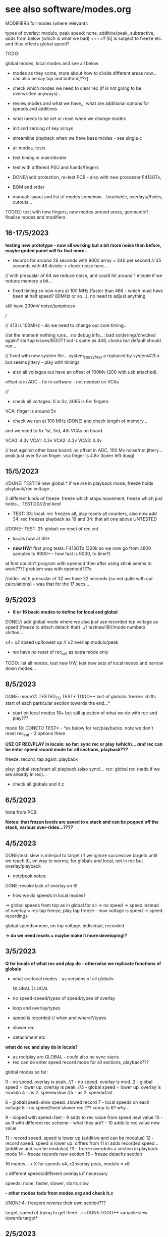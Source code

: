 * see also software/modes.org

MODIFIERS for modes (where relevant):

types of overlay: modulo, peak
speed: none, additive/peak, subtractive, adds from below (which is what we had) 
++++if [6] is subject to freeze etc. and thus effects global speed?

TODO:

global modes, local modes and see all below

- modes as they come, more about how to divide different areas now... can also be say top and bottom[???]

- check which modes we need to clear rec (if is not going to be overwritten anyways)...

- review modes and what we have,,, what are additional options for speeds and additives
- what needs to be set or reset when we change modes
- init and zeroing of key arrays
- streamline playback when we have base modes - see single.c

- all modes, tests
- test timing in main/divider
- test with different PSU and hands/fingers
- DONE//add protection, re-test PCB - also with new processor F413GTx, 
- BOM and order
- manual: layout and list of modes somehow... touchable, overlays//holes, cutouts...

TODO2: test with new fingers, new modes around areas, geomantic?, finalise modes and modifiers

** 16-17/5/2023

*testing new prototype - now all working but a bit more noise than before, maybe gnded panel will fix that more...*

- records for around 26 seconds with 9000 array = 346 per second // 35 seconds with 48 divider-> check noise here...

// with prescalar of 64 we reduce noise, and could hit around 1 minute if we reduce memory a bit...

- fixed timing so now runs at 100 MHz (faster than 466 - which must have been at half speed? 80MHz or so...), no need to adjust anything

still have 200mV noise/jumpiness

///

// 413 is 100MHz - do we need to change our core timing.. 

//at the moment nothing runs... no debug info...: bad soldering//checked again? startup issues/BOOT1 but is same as 446, clocks but default should run...

// fixed with new system file... system_stm32f4xx.o replaced by system413.o  but seems jittery - play with timings

- also all voltages out have an offset of 100Mv (200 with usb attached). 

offset is in ADC - fix in software - not needed on VCAs

////

- check all voltages: 0 is 0v, 4095 is 6v: fingers: 

VCA: finger is around 5v

- check we run at 100 MHz (DONE) and check length of memory...

and we need to fix 1st, 3rd, 4th VCAs on board...

VCA0: 4.3v
VCA1: 4.3v 
VCA2: 4.3v 
VCA3: 4.4v 

// test against other base board: no offset in ADC, 100 Mv noise/not jittery... peak just over 5v on finger. vca finger is 4.8v (lower left dusg)

** 15/5/2023

//DONE: TEST:19 new global:* if we are in playback mode, freeze holds playback/rec voltage...

2 different kinds of freeze: freeze which stops movement, freeze which just holds... TEST:20//2nd kind

- TEST: 33: local: rec freezes all, play resets all counters, also now add 34: rec freezes playback as 19 and 34: that alt one above UNTESTED

//DONE- TEST: 21: global: no reset of rec cnt


- locals now at 30+

- *new HW:* first prog tests: F413GTx (320k so we now go from 3800 samples to 9000+ - how fast is 9000, to time?)

at first couldn't program with openocd then after using stlink seems to work???? problem was with openocd???x

//older: with prescalar of 32 we have 22 seconds (so not quite with our calculations) - was that for the 17 secs...

** 9/5/2023

- *8 or 16 basic modes to define for local and global*

DONE:// add global mode where we also just use recorded top voltage as speed (freeze to attach detach that)...// testnew18!//mode numbers shifted...

x4= x2 speed up/lowest up // x2 overlap modulo/peak

+ we have no reset of rec_cnt as extra mode only

TODO: list all modes, test new HW, test new sets of local modes and narrow down modes...

** 8/5/2023

DONE: mode17: TESTED_TO TEST* TODO++ last of globals: freezer shifts start of each particular section towards the end...*

- start on local modes 18+ but still question of what we do with rec and play???

mode 18: DONETO TEST* - *as below for rec/playbacks. note we don't reset rec_cnt - 2 options there

*USE OF REC/PLAY in locals: so far: sync rec or play (which)... /and/ rec can be enter speed record mode for all sections, playback???*

freeze: record, tap again: playback

play: global stop/start all playback (also sync)...
rec: global rec (nada if we are already in rec)...

- check all globals and it.c

** 6/5/2023

Note from PCB:

*Notes: that frozen levels are saved to a stack and can be popped off the stack, various over-rides...????*

** 4/5/2023

DONE/test: slew is interpol to target (if we ignore successive targets until we reach it), on way to wormz, for globals and local, not in rec but overlay/playback

- notebook notes:

DONE-revoke lack of overlay on 6!

- how we do speeds in local modes?

-> global speeds from top as in global for all
-> no speed
-> speed instead of overlay = rec tap freeze, play tap freeze - now voltage is speed
-> speed recordings

global speeds=none, on top voltage, individual, recorded

*-> do we need resets = maybe make it more developing!?*

** 3/5/2023

*Q for locals of what rec and play do - otherwise we replicate functions of globals*

- what are local modes - as versions of all globals:

          GLOBAL    | LOCAL
- no speed-speed/types of speed/types of overlay
- loop and overlay/types
- speed is recorded // when and where?/types
- slower rec
- detachment etc

*what do rec and play do in locals?*

- as rec/play are GLOBAL - could also be sync starts
- rec can be enter speed record mode for all sections, playback???

global modes so far:

0 - no speed. overlay is peak.
//1 - no speed. overlay is mod.
2 - global speed = lower up. overlay is peak.
//3 - global speed = lower up. overlay is modulo
4 - as 2. speed=slow
//5 - as 2. speed=fast

6 - globalspeed=slow speed. slowed record 
7 - local speeds on each voltage 
8 - no speed/fixed slower rec ??? comp to 6? why...

9 - looped with speed=fast - 9 adds to rec value from speed new value
10 - as 9 with different rec scheme - what they are? - 10 adds to rec value new value

11 - record speed. speed is lower up (additive and can be modulus)
12 - record speed. speed is lower up. differs from 11 in adds recorded speed... (additive and can be modulus)
13 - freeze overdubs a section in playback mode
14 - freeze records new section
15 - freeze detachs section

16 modes... x X for speeds x4, x2overlay peak, modulo = x8


x different speeds/different overlays if necessary

speeds: none, faster, slower, starts slow

*- other modes todo from modes.org and check it.c*

//NON!-4- freezers reverse their own section???

target, speed of trying to get there...==DONE:TODO++ variable slew towards target*


** 2/5/2023

TESTEDcase 11: problem is rapidly hits highest speed - speeds do reset on new record as we write over this...

TODO: 

-DONE mode12: record in loop on freeze and unfreeze is detach from speed...

- DONE13DONEOK, 14,15: global/detach mode... rec and play as usual:
14 is now not overdub just record anew!

to overdub a section only-freeze, to free/detach/pull a section out of playback, re-attach // can this be on same mode?
check rec_cnt vs play_cnt - as for overdubs need to be in sync

//////

- start on local modes, idea of groups/up.down//right.left also???

** 28/4/2023

DONE- case 9 and 10:loop mode: - mode which is always
recording in loop (and type of overlay - start with modulus), and
rec/play buttons (length of holding down) set start and end points?
also as variable speed mode,,, bit odd as folds back on itself - 2
different versions of this, also with/without speed...

DONE/case 11: 
how we can record global changes in speed... tap of freeze on top speed one... additive speed recordings
- question of what speed we use to access recorded speeds... not so simple...

but again for any additive rec we would need to clear that. how to time clearing speed? speedtestDONE-just clear one

/// notebook notes:

- freeze: 
as freeze
as detach -> leave playback, reattach back into sequence
as re-record -> that section until next freeze
as reset -> of section to blank, see how long that takes...TEST! rec will blank so only makes sense in certain modes
what else?

- how we deal with overlap? - over-record, I think this is default when we over-run // add-rec is option
- loop/rec/add - as limit4095//as modulo

- add speed rec - how we start stop // order of:
  recO->playO->speedrec? or playback is always speedrec in that mode,
  length is length of rec, detach from speed/from rec

- where is reset of each set of recordings? and where do we need it?

** 27/4/2023

- *what we need to do when we change modes - eg. lastrec and lastplay...*

DONE: diodes added on base PCB in new dir // to order and test...

- DONE-LOG/and fixedlog//decide on linear or log speed across all? generate test arrays...
- DONEnew log array for just additive speeds 1-16 test in: case 5:

DONETESTED- case 7: voltage as sectional speed only on playback - differs for different adcs TESTING?
*makes more sense for individual modes as what if there is nothing recorded... also for record loop then speed...*

or 2 taps rec...

- DONE:case 8rec slow down count (with fixed speed) - test - was which one... 6 has speedslow...

//

how and where do we record individual speeds - in loop...

- list what modes we have or can port and how these can be modified:

////////////////////////////////////
//recent notebook:

Divide modes global and local...

- detach a section, what that means? re-record that section only, leave that section as live/unrecorded
- loop of rec and overlay - key is length of loop and how to determine this

          GLOBAL    | LOCAL
-no speed
-speed
-loop and overlay
-speed is recorded // when and where?

// detach - global becomes local

do we still use rec and play in local modes - eg. rec starts possibility to record, play plays back... see each case...

x different speeds/different overlays if necessary

speeds: none, faster, slower, starts slow

** 26/4/2023

TESTS as below:
- DONE:test resolution...  seems high enough at 32
- DONE case 4: subtractive speed (need new log scheme there - how slow... 1/64 - // fixed bug in speedsample

- DONE case 5: change speed of global recording - but we get a jump if we change speed from voltage there... so we could have fixed sets of record speeds in modes...

this is also is general issue of all simultaneous recordings - why we need *independent recordings and free/detached play/over-recordings...*

*question of speed and ram - leave open for now...* 

static uint16_t recordings[8][7000]={0}; // 

but we wanted top bits for speed and we have 12 bits for values??? which leaves 4 for speed....

// new stm - F413 is 100mhz, 320kb, STM32H7A3RGT is ++mhz and 1184KB , H573 are pin compatible... much more memory

or 413RGT6 has 320k and is available at farnell

we have 128kb ram... on f446 // 

//////////////

- panel filter pcb doesn't match schematic so it ALREADY has 15k there so we just need DIODES (so no need for extra resistors there) - base or panel... base?

but we would need for freezers and any other pins exposed - 10k but should be fine...

** 25/4/2023

TODO: port/draft new modes eg. individual speeds of global sections, play/overlay each section, individual rec and playback...

types of overlay: modulo, peak

speed: additive, subtractive, adds from below (which is what we had) 

how we can record changes in speed... tap of freeze on top speed one...

from earlier notes: - DONETEST: also do we have functionality to change/slow down speed of recording - so jumps/blends=interpolates like a slur of values...

- also question of voltage of each as speed of section in playback - as we need log and is odd mix... 0-3 is already log, 4->7 needs shift and log

// if else i guess

TODO: 

- new touch panel // or could be on base with protection diodes and resistance

todayDONE:

- added ignore top bits which we will use later

- DONE**full open and close of VCA - test on lowest one -> R26 OUT1TOMIX -> 27k tested, no bleed and full voltage (changed on PCB/schematic - but lots of errors to fix there)

- max for our finger is 2.2v (so just 11 bits but that leaves us short)

- log for vol, linear for value... - so do this in macro...

// check voltage range from VCA bottom bit - we hit 1.5-2v
  
so for VCA let's stick with log approach and other is linear

** 24/4/2023

DONEcheck VCA full range, adjust parts

Note: all adc is 12 bits but we treat as 10 bits ... how high do we go?

- note that we don't get full VCA voltage out - do we need to re-adjust this? - see notes below at 4.2v - can we fix this in control...
// or maybe just adjust final amplifier res to say 22k

- full voltage out-> 5v checked...

- does speed freeze...? no, should it just follow our CV?? this could be option - we try and works well with freeze

// logspeed goes from 1/8th to 4x speed...

- use of top bits for individual speeds...

//
- freezer as way of detaching rec or playback of each section
- if we are in playback can be ways of touch adding or modulating playback or use voltage as individual speed or another factor (like length of loop)

eg. touch is not adding any voltage, but changing a parameter = speed, length, what else?

- type of overlay - modulo, additive, subtractive


** 20/4/2023

- DISCARD->NOT working - as always jumps up on freeze... that after freeze we can still add value to freeze as a
  baseline. makes sense for VCA (and voltage). otherwise the pad does
  nothing and can always be left alone. To make sure all modes make
  sense, even if not sure which mode one is in...

** 29/3/2023 TODO:

- start to define tasks from below:

-basic functioning: what is prescalar, how long do we want top record for, what is frequency resolution, any artefacts, speed up and slow donw
-define timings and check all mode/freezes etc.
-define and implement modes
-BOM, assembly...

- use debug to figure out rough rec speed? every 6 or so seconds // prescalar of 8

with prescalar of 32 we have 22 seconds (so not quite with our calculations)



*which prescalar?*

- test logspeed and speed modifiers (speed starts from slowest?)

** 27/3/2023: REVISIT2

TODO:
- re-check basic functioning
- HW and washers - as we don't seem to use them: tested now with one washer and is fine..., BOM/update any footprints (what are ones for assembly:

Housings_SOIC:SOIC-8_3.9x4.9mm_Pitch1.27mm

SM1206POL

which is correct base PCB - last one?

- re-acquaint code - how well it works as basic and calibrate speed again...
- list of new modes to do in new_modes.org - check older code, modes lists

it_strip.c

- how to make sense? eg. speed ranges-logspeed, 1/8 speed, top bits ???

- top bits are used in modes in it.c for individual speeds
- range is logspeed - check this, 1/8 as we run through 8 DACs
  sequentially..., top bits were reserved for individual speeds...

- how fast does it run and  how many seconds of gestures by default???

7000 values in each array: 2kHz we say (at 32 pre-scaler to check as was last at 8): and there are 8 sections so each runs at 2k/8=250Hz

7000/250=28 seconds... TO CHECK!

*older below*

** 4/10/2022

- also do we have functionality to change speed of recording - so jumps/blends=interpolates like a slur of values...*

** 20/7/2022: REVISIT

- test what is working: basic functions, freezers, rec/play but is 1/8 speed correct - re-test as 1.0

- where are we up to with speed ranges - we have logspeed

- check/test code for mode switch and re-acquaint code: top bits to implement, basic schemes

- what modes still need to be implemented: list these - see modes.org for list there and older code...

** xxx

30/12/2021:

- switched over to HSE in system_stm32 rather than other clock init and seems to work fine but will need to recalibrate timings/re-check but freeze works

20/12/2021:

// so we might need to tweak the speed array but bleed is now SORTED!

- so no bleed with freezers as these don't involve the adc - what about on additive playback?TESTED fine 

- DONE:but we need to re-do speed as was for old adc scheme

17/12/2021:

SOLVED with single ADCs and lookup arrays.. 

- remaining bleed is in ADC array ... 

- note that 0 should be 16mV but we have 88mV with << scheme and single ADC

single ADC reduced bleed with <<2 to 88->112mV which is 24mV

single ADC fails to read case 2 channel 5???!!! - FIXED with disabling DAC channel 2

still slight bleed - lookup for values so we keep bottom low (try log too)

16/12/2021:

- speed code is re-written also now with logspeed to try out...

TODO: trial with all caps replaced for bleedthrough etc - 1NF DONE

still bleedthrough but is that anything to do with caps... (see how small we can go with c9 - 100pF?)

TODO:

different fingers for vca, 

also if we can change vca so opens a bit more: values there R52 was adjusted from 47k to 10K maybe trial other values

20k now we have and seems ok

15/12/2021:

- need to add overlap flag for rec and playback...DONE

- problems with speeds and aliasing so need to rewrite code without 32 steps

- try without the 32x slowdown for record (and speed will skip samples)

so we need 8x say upwards of 1KHz which is 8KHz in main loop

we have:

  // 1024/4 is 8x 862Hz (toggle speed so 2x that which is fine for us but we need to lower the sample/hold cap...

replaced c9 with 1NF (from 47NF)

1.6k=4 seconds..

14/12/2021 

- CV out peaks at 6v - 6.6v is our maxium for 4095

- VCA 4.24 VPP for 5v signal (4.6v is 4095 as I guess we close the VCA a bit) but we can only get to 4.2v on first VCA

- aliasing always - we need to re-think all speeds as DAC can only run up to 100 Hz

/// reduce capacitor in sample/hold from 47nF


+input filter is 15nF and 15k so gives cutoff of 700Hz x2=1.4KHz which is fine+


but rec is 32 times slower and each dac is x8 so that is 32x8=256

in theory is then 8KHz / 256 = 31Hz so aliasing

- so we make everything run faster but really need to resolve all and be very precise of speeds (filters in recording)

- what do we need to get to 1KHz - 256KHz clock

what is max recording again? if say we record at 1 KHz - 7000 samples is 7 seconds...

// need to check we run fast enough for that clock, alternative would be to software filter for recordings

